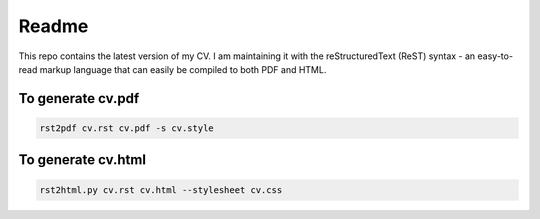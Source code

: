 ======
Readme
======

This repo contains the latest version of my CV. I am maintaining it
with the reStructuredText (ReST) syntax - an easy-to-read markup
language that can easily be compiled to both PDF and HTML.


To generate cv.pdf
==================

.. code-block:: bash

    rst2pdf cv.rst cv.pdf -s cv.style

To generate cv.html
===================

.. code-block:: bash

    rst2html.py cv.rst cv.html --stylesheet cv.css
